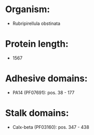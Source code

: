 * Organism:
- Rubripirellula obstinata
* Protein length:
- 1567
* Adhesive domains:
- PA14 (PF07691): pos. 38 - 177
* Stalk domains:
- Calx-beta (PF03160): pos. 347 - 438

